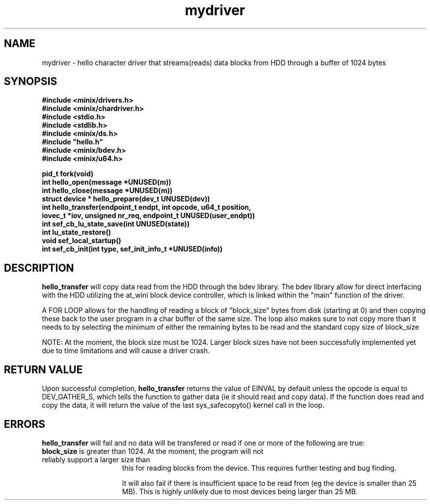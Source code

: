 .TH mydriver "October 17, 2012"
.UC
.SH NAME
mydriver \- hello character driver that streams(reads) data blocks from HDD through a buffer of 1024 bytes
.SH SYNOPSIS
.nf
.ft B
#include <minix/drivers.h>
#include <minix/chardriver.h>
#include <stdio.h>
#include <stdlib.h>
#include <minix/ds.h>
#include "hello.h"
#include <minix/bdev.h>
#include <minix/u64.h>

pid_t fork(void)
int hello_open(message *UNUSED(m))
int hello_close(message *UNUSED(m))
struct device * hello_prepare(dev_t UNUSED(dev))
int hello_transfer(endpoint_t endpt, int opcode, u64_t position,
    iovec_t *iov, unsigned nr_req, endpoint_t UNUSED(user_endpt))
int sef_cb_lu_state_save(int UNUSED(state))
int lu_state_restore()
void sef_local_startup()
int sef_cb_init(int type, sef_init_info_t *UNUSED(info))

 
 
.ft R
.fi
.SH DESCRIPTION
.de SP
.if t .sp 0.4
.if n .sp
..
.B hello_transfer
will copy data read from the HDD through the bdev library.  The bdev library allow for 
direct interfacing with the HDD utilizing the at_wini block device controller, which is linked within the
"main" function of the driver.

.SP
A FOR LOOP allows for the handling of reading a block of "block_size" bytes from disk (starting at 0) and then copying these back to the user program in a char buffer of the same size.  The loop also makes sure to not
copy more than it needs to by selecting the minimum of either the remaining bytes to be read and the standard copy size of block_size 

.SP
NOTE:  At the moment, the block size must be 1024.  Larger block sizes have not been successfully implemented yet due to time limitations and will cause a driver crash.



.RE
.SH "RETURN VALUE
Upon successful completion, \fBhello_transfer\fP returns the value
of EINVAL by default unless the opcode is equal to DEV_GATHER_S, which tells the function to gather data 
(ie it should read and copy data).  
If the function does read and copy the data, it will return the value of the last sys_safecopyto() kernel call in the loop.
.SH ERRORS
.B hello_transfer
will fail and no data will be transfered or read if one or more of the
following are true:
.TP 15
\fBblock_size\fP is greater than 1024.  At the moment, the program will not reliably support a larger size than 
this for reading blocks from the device.  This requires further testing and bug finding.  
.SP
It will also fail if there is insufficient space to be read from (eg the device is smaller than 25 MB).  This is highly unlikely due to most devices being larger than 25 MB.
